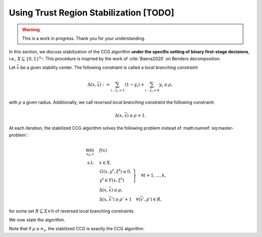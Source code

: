 Using Trust Region Stabilization [TODO]
=======================================

.. warning::

   This is a work in progress. Thank you for your understanding.


In this section, we discuss stabilization of the CCG algorithm **under the specific setting of binary first-stage decisions**, i.e., :math:`X \subseteq \{0,1\}^{n_x}`.
This procedure is inspried by the work of :cite:`Baena2020` on Benders decomposition.

Let :math:`\bar x` be a given stability center. The following constraint is called a *local branching constraint*:

.. math::

    \Delta(x,\bar x) := \sum_{i:\bar x_i = 1} (1 - y_i) + \sum_{i:\bar x_i = 0} y_i \le \rho,

with :math:`\rho` a given radius. Additionally, we call *reversed local branching constraint* the following constraint:

.. math::

    \Delta(x,\bar x) \ge \rho + 1.

At each iteration, the stabilized CCG algorithm solves the following problem instead of :math:numref:`eq:master-problem`:

.. math::

    \begin{align}
        \min_{x_0,x} \quad & f(x) \\
        \text{s.t.} \quad & x\in X, \\
        & \left. \begin{array}{l}
            G(x,y^t,\xi^t) \le 0, \\
            y^t\in Y(x,\xi^t)
          \end{array} \right\} \quad \forall t=1,...,k, \\
        & \Delta(x,\bar x) \le \rho, \\
        & \Delta(x,\bar x') \ge \rho' + 1 \quad \forall (\bar x', \rho') \in R,
    \end{align}

for some set :math:`R\subseteq X\times\mathbb N` of reversed local branching constraints.

We now state the algorithm.

.. raw:: html

    <pre class="pseudocode">
        \begin{algorithm}
        \caption{Stabilized CCG Algorithm}
        \begin{algorithmic}
        \REQUIRE An initial radius \( \rho\in\{ 1,\dotsc, n_x \} \) and an initial point \( \bar x\in X \).
        \STATE Initialize \( k \gets 0 \), \( UB \gets +\infty \), \( LB \gets -\infty \), \( R \gets \emptyset \)
        \STATE Solve the restricted master problem (RMP)
        \IF{the RMP is infeasible}
            \IF{ \( \rho \ge n_x \) }
                \STATE STOP, \( UB \) is the optimal value.
            \ENDIF
            \STATE Add a reversed local branching constraint, \( R \gets R \cup (\bar x, \rho) \)
            \STATE Increase \( \rho \)
        \ELSE
            \STATE Let \( x^k \) be the solution of the RMP and \( v^k \) be its value
            \STATE Solve the separation problem, let \( \xi^k \) be the solution and \( s^k \) be its value
            \IF{ \( s^k \le \varepsilon_\text{feas} \) }
                \STATE \( UB \gets \min\{ UB, v^k \} \)
                \STATE Solve the RMP without the stabilization constraints, let $\underline v^k$ be its value, set \( LB \gets \underline v^k \)
                \IF{ \( UB - LB \le \varepsilon \) }
                    \STATE STOP, \( UB \) is the optimal value.
                \ENDIF
                \STATE Add a reversed local branching constraint, \( R \gets R \cup (x^k, \rho) \)
                \STATE Update the stability center \( \bar x \gets x^k \)
                \STATE Optionally, reset \( \rho \gets 1 \)
            \ENDIF
            \STATE \( k \gets k + 1 \)
            \STATE Go back to step 2
        \ENDIF
        \end{algorithmic}
        \end{algorithm}
    </pre>
    <script>
        pseudocode.renderClass("pseudocode", { lineNumber: true });
    </script>

Note that if :math:`\rho \ge n_x`, the stabilized CCG is exactly the CCG algorithm.
